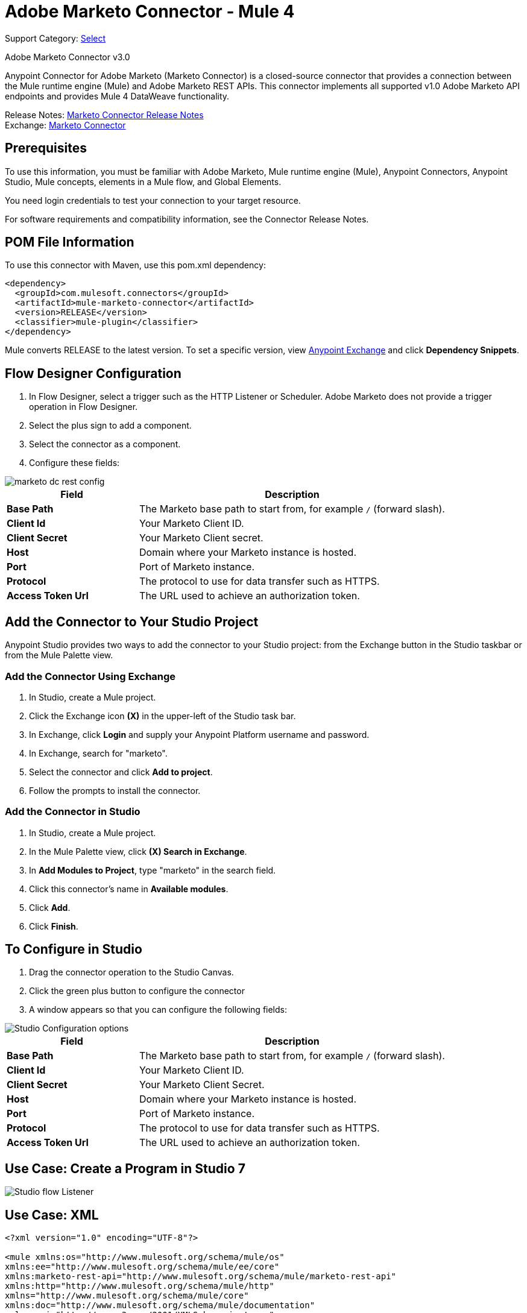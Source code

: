 = Adobe Marketo Connector - Mule 4
:page-aliases: connectors::marketo/marketo-connector.adoc

Support Category: https://www.mulesoft.com/legal/versioning-back-support-policy#anypoint-connectors[Select]

Adobe Marketo Connector v3.0

Anypoint Connector for Adobe Marketo (Marketo Connector) is a closed-source connector that provides a connection between the Mule runtime engine (Mule) and Adobe Marketo REST APIs. This connector implements all supported v1.0 Adobe Marketo API endpoints and provides Mule 4 DataWeave functionality.

Release Notes: xref:release-notes::connector/marketo-connector-release-notes-mule-4.adoc[Marketo Connector Release Notes] +
Exchange: https://www.mulesoft.com/exchange/com.mulesoft.connectors/mule-marketo-connector/[Marketo Connector]

== Prerequisites

To use this information, you must be familiar with Adobe Marketo, Mule runtime engine (Mule), Anypoint Connectors, Anypoint Studio, Mule concepts, elements in a Mule flow, and Global Elements.

You need login credentials to test your connection to your target resource.

For software requirements and compatibility information, see the Connector Release Notes.

== POM File Information

To use this connector with Maven, use this pom.xml dependency:

[source,xml,linenums]
----
<dependency>
  <groupId>com.mulesoft.connectors</groupId>
  <artifactId>mule-marketo-connector</artifactId>
  <version>RELEASE</version>
  <classifier>mule-plugin</classifier>
</dependency>
----

Mule converts RELEASE to the latest version. To set a specific version, view https://www.mulesoft.com/exchange/com.mulesoft.connectors/mule-marketo-connector/[Anypoint Exchange] and click *Dependency Snippets*.

== Flow Designer Configuration

. In Flow Designer, select a trigger such as the HTTP Listener or Scheduler. Adobe Marketo does not provide a trigger operation in Flow Designer.
. Select the plus sign to add a component.
. Select the connector as a component.
. Configure these fields:

image::marketo-dc-rest-config.png[]

[%header,cols="30s,70a"]
|===
|Field |Description
|Base Path|The Marketo base path to start from, for example `/` (forward slash).
|Client Id|Your Marketo Client ID.
|Client Secret|Your Marketo Client secret.
|Host|Domain where your Marketo instance is hosted.
|Port|Port of Marketo instance.
|Protocol|The protocol to use for data transfer such as HTTPS.
|Access Token Url|The URL used to achieve an authorization token.
|===

== Add the Connector to Your Studio Project

Anypoint Studio provides two ways to add the connector to your Studio project: from the Exchange button in the Studio taskbar or from the Mule Palette view.

=== Add the Connector Using Exchange

. In Studio, create a Mule project.
. Click the Exchange icon *(X)* in the upper-left of the Studio task bar.
. In Exchange, click *Login* and supply your Anypoint Platform username and password.
. In Exchange, search for "marketo".
. Select the connector and click *Add to project*.
. Follow the prompts to install the connector.

=== Add the Connector in Studio

. In Studio, create a Mule project.
. In the Mule Palette view, click *(X) Search in Exchange*.
. In *Add Modules to Project*, type "marketo" in the search field.
. Click this connector's name in *Available modules*.
. Click *Add*.
. Click *Finish*.


== To Configure in Studio

. Drag the connector operation to the Studio Canvas.
. Click the green plus button to configure the connector
. A window appears so that you can configure the following fields:

image::marketo-studio-config.png[Studio Configuration options]

[%header,cols="30s,70a"]
|===
|Field |Description
|Base Path|The Marketo base path to start from, for example `/` (forward slash).
|Client Id|Your Marketo Client ID.
|Client Secret|Your Marketo Client Secret.
|Host|Domain where your Marketo instance is hosted.
|Port|Port of Marketo instance.
|Protocol|The protocol to use for data transfer such as HTTPS.
|Access Token Url|The URL used to achieve an authorization token.
|===

== Use Case: Create a Program in Studio 7

image::marketo-studio-use.png[Studio flow Listener,Marketo, and Transforms]

== Use Case: XML

[source,xml,linenums]
----
<?xml version="1.0" encoding="UTF-8"?>

<mule xmlns:os="http://www.mulesoft.org/schema/mule/os"
xmlns:ee="http://www.mulesoft.org/schema/mule/ee/core"
xmlns:marketo-rest-api="http://www.mulesoft.org/schema/mule/marketo-rest-api"
xmlns:http="http://www.mulesoft.org/schema/mule/http"
xmlns="http://www.mulesoft.org/schema/mule/core"
xmlns:doc="http://www.mulesoft.org/schema/mule/documentation"
xmlns:xsi="http://www.w3.org/2001/XMLSchema-instance"
xsi:schemaLocation="http://www.mulesoft.org/schema/mule/core
http://www.mulesoft.org/schema/mule/core/current/mule.xsd
http://www.mulesoft.org/schema/mule/http
http://www.mulesoft.org/schema/mule/http/current/mule-http.xsd
http://www.mulesoft.org/schema/mule/marketo-rest-api
http://www.mulesoft.org/schema/mule/marketo-rest-api/current/mule-marketo-rest-api.xsd
http://www.mulesoft.org/schema/mule/ee/core
http://www.mulesoft.org/schema/mule/ee/core/current/mule-ee.xsd
http://www.mulesoft.org/schema/mule/os
http://www.mulesoft.org/schema/mule/os/current/mule-os.xsd">
	<configuration-properties file="mule-app.properties"
	doc:name="Configuration properties"/>
	<http:listener-config name="HTTP_Listener_config"
	doc:name="HTTP Listener config">
		<http:listener-connection host="localhost" port="8081" />
	</http:listener-config>
	<marketo-rest-api:config name="Marketo_Rest_API_Config" doc:name="Marketo Rest API Config" property_basePath="/"
	property_clientId="${clientId}"
	property_clientSecret="${clientSecret}"
	property_host="${host}"
	property_accessTokenUrl="${accessTokenUrl}"
	property_port="${port}"
	property_protocol="${protocol}"/>
	<os:object-store name="Object_store" doc:name="Object store"  config-ref="ObjectStore_Config"/>
	<os:config name="ObjectStore_Config" doc:name="ObjectStore Config"  />
	<flow name="Create_Form" >
		<http:listener doc:name="HTTP"  config-ref="HTTP_Listener_config" path="/createForm" />
		<ee:transform doc:name="Transform Message">
			<ee:message >
				<ee:set-payload ><![CDATA[%dw 2.0
output application/json
---
{
	"description": "FormDemo",
	"folder":"22498",
	"name": "MarketoDemoForm_01"
}]]></ee:set-payload>
			</ee:message>
		</ee:transform>
		<marketo-rest-api:create-form doc:name="Create form" config-ref="Marketo_Rest_API_Config"/>
		<ee:transform doc:name="Object to JSON">
			<ee:message >
				<ee:set-payload ><![CDATA[%dw 2.0
output application/json
---
payload]]></ee:set-payload>
			</ee:message>
		</ee:transform>
		<os:store doc:name="Store form id" key="formId" objectStore="Object_store">
			<os:value ><![CDATA[#[payload.result[0].id]]]></os:value>
		</os:store>
		<set-variable
		value="#[payload.result[0].id]"
		doc:name="Set Variable"
		variableName="id"/>
		<set-variable
		value="#[payload.result[0].name]"
		doc:name="Set Variable"
		variableName="name" />
		<logger level="INFO" doc:name="Logger"
		message="Created form named: #[vars.name] with id: #[vars.id]" />
	</flow>
</mule>
----

== See Also

https://help.mulesoft.com[MuleSoft Help Center]

